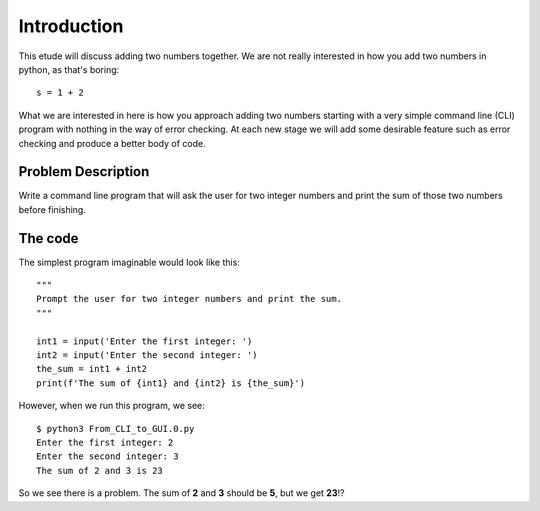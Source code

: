 Introduction
============

This etude will discuss adding two numbers together.  We are not really
interested in how you add two numbers in python, as that's boring::

    s = 1 + 2

What we are interested in here is how you approach adding two numbers
starting with a very simple command line (CLI) program with nothing in
the way of error checking.  At each new stage we will add some desirable
feature such as error checking and produce a better body of code.

Problem Description
-------------------

Write a command line program that will ask the user for two integer numbers
and print the sum of those two numbers before finishing.

The code
--------

The simplest program imaginable would look like this::

    """
    Prompt the user for two integer numbers and print the sum.
    """
    
    int1 = input('Enter the first integer: ')
    int2 = input('Enter the second integer: ')
    the_sum = int1 + int2
    print(f'The sum of {int1} and {int2} is {the_sum}')

However, when we run this program, we see::

    $ python3 From_CLI_to_GUI.0.py
    Enter the first integer: 2
    Enter the second integer: 3
    The sum of 2 and 3 is 23

So we see there is a problem.  The sum of **2** and **3** should be **5**,
but we get **23**!?
